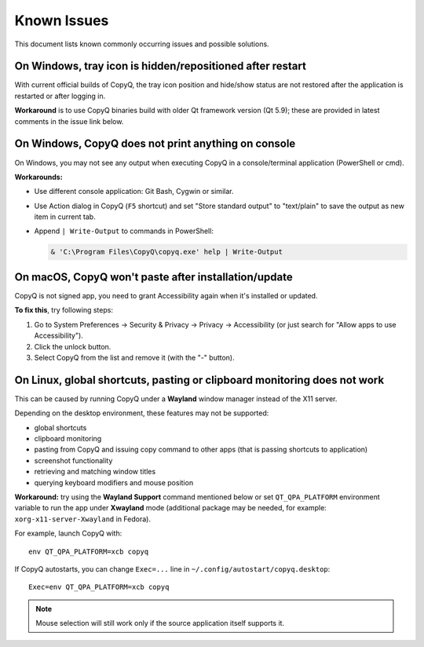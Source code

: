 Known Issues
============

This document lists known commonly occurring issues and possible solutions.

.. _known-issue-window-tray-hidden:

On Windows, tray icon is hidden/repositioned after restart
----------------------------------------------------------

With current official builds of CopyQ, the tray icon position and hide/show
status are not restored after the application is restarted or after logging in.

**Workaround** is to use CopyQ binaries build with older Qt framework version (Qt
5.9); these are provided in latest comments in the issue link below.

.. seealso::

    `Issue #1258 <https://github.com/hluk/CopyQ/issues/1258>`__

.. _known-issue-windows-console-output:

On Windows, CopyQ does not print anything on console
----------------------------------------------------

On Windows, you may not see any output when executing CopyQ in a
console/terminal application (PowerShell or cmd).

**Workarounds:**

* Use different console application: Git Bash, Cygwin or similar.
* Use Action dialog in CopyQ (``F5`` shortcut) and set "Store standard output"
  to "text/plain" to save the output as new item in current tab.
* Append ``| Write-Output`` to commands in PowerShell:

  .. code-block:: powershell

    & 'C:\Program Files\CopyQ\copyq.exe' help | Write-Output

.. seealso::

    `Issue #349 <https://github.com/hluk/CopyQ/issues/349>`__

.. _known-issue-macos-paste-after-install:

On macOS, CopyQ won't paste after installation/update
-----------------------------------------------------

CopyQ is not signed app, you need to grant Accessibility again when it's
installed or updated.

**To fix this**, try following steps:

1. Go to System Preferences -> Security & Privacy -> Privacy -> Accessibility
   (or just search for "Allow apps to use Accessibility").
2. Click the unlock button.
3. Select CopyQ from the list and remove it (with the "-" button).

.. seealso::

    - `Issue #1030 <https://github.com/hluk/CopyQ/issues/1030>`__
    - `Issue #1245 <https://github.com/hluk/CopyQ/issues/1245>`__

.. _known-issue-wayland:

On Linux, global shortcuts, pasting or clipboard monitoring does not work
-------------------------------------------------------------------------

This can be caused by running CopyQ under a **Wayland** window manager instead
of the X11 server.

Depending on the desktop environment, these features may not be supported:

- global shortcuts
- clipboard monitoring
- pasting from CopyQ and issuing copy command to other apps (that is passing
  shortcuts to application)
- screenshot functionality
- retrieving and matching window titles
- querying keyboard modifiers and mouse position

**Workaround:** try using the **Wayland Support** command mentioned below or
set ``QT_QPA_PLATFORM`` environment variable to run the app under **Xwayland**
mode (additional package may be needed, for example:
``xorg-x11-server-Xwayland`` in Fedora).

For example, launch CopyQ with::

    env QT_QPA_PLATFORM=xcb copyq

If CopyQ autostarts, you can change ``Exec=...`` line in
``~/.config/autostart/copyq.desktop``::

    Exec=env QT_QPA_PLATFORM=xcb copyq

.. note::

    Mouse selection will still work only if the source application itself
    supports it.

.. seealso::

    `Wayland Support
    <https://github.com/hluk/copyq-commands/tree/master/Scripts#wayland-support>`__
    command reimplements some features on Wayland through external tools (see
    `README <https://github.com/hluk/copyq-commands/blob/master/README.md>`__
    for details on how to add the command.

    `Issue #27 <https://github.com/hluk/CopyQ/issues/27>`__
